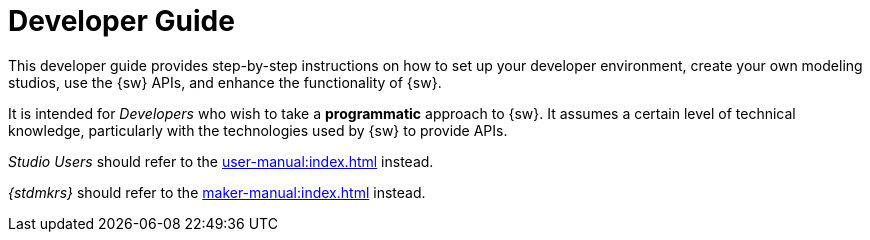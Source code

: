 = Developer Guide

This developer guide provides step-by-step instructions on how to set up your developer environment, create your own modeling studios, use the {sw} APIs, and enhance the functionality of {sw}.

It is intended for _Developers_ who wish to take a *programmatic* approach to {sw}.
It assumes a certain level of technical knowledge, particularly with the technologies used by {sw} to provide APIs.

_Studio Users_ should refer to the xref:user-manual:index.adoc[] instead.

_{stdmkrs}_ should refer to the xref:maker-manual:index.adoc[] instead.